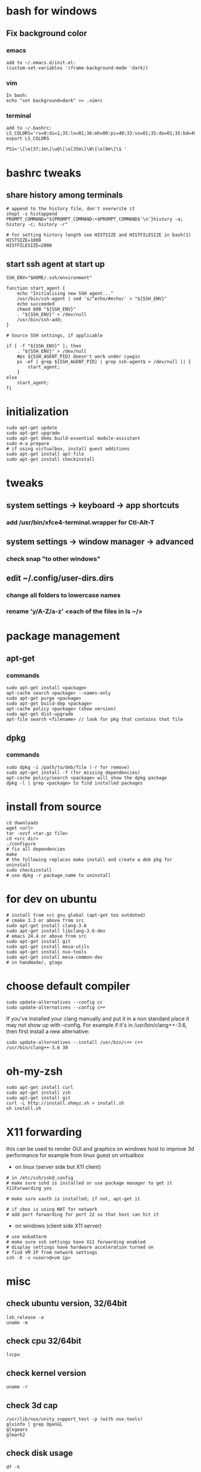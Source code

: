 * bash for windows
** Fix background color
*** emacs
#+BEGIN_SRC 
add to ~/.emacs.d/init.el:
(custom-set-variables '(frame-background-mode 'dark))
#+END_SRC
*** vim
#+BEGIN_SRC 
In bash:
echo "set background=dark" >> .vimrc
#+END_SRC
*** terminal
#+BEGIN_SRC 
add to ~/.bashrc:
LS_COLORS='rs=0:di=1;35:ln=01;36:mh=00:pi=40;33:so=01;35:do=01;35:bd=40;33;01:cd=40;33;01:or=40;31;01:su=37;41:sg=30;43:ca=30;41:tw=30;42:ow=34;42:st=37;44:ex=01;32:*.tar=01;31:*.tgz=01;31:*.arj=01;31:*.taz=01;31:*.lzh=01;31:*.lzma=01;31:*.tlz=01;31:*.txz=01;31:*.zip=01;31:*.z=01;31:*.Z=01;31:*.dz=01;31:*.gz=01;31:*.lz=01;31:*.xz=01;31:*.bz2=01;31:*.bz=01;31:*.tbz=01;31:*.tbz2=01;31:*.tz=01;31:*.deb=01;31:*.rpm=01;31:*.jar=01;31:*.war=01;31:*.ear=01;31:*.sar=01;31:*.rar=01;31:*.ace=01;31:*.zoo=01;31:*.cpio=01;31:*.7z=01;31:*.rz=01;31:*.jpg=01;35:*.jpeg=01;35:*.gif=01;35:*.bmp=01;35:*.pbm=01;35:*.pgm=01;35:*.ppm=01;35:*.tga=01;35:*.xbm=01;35:*.xpm=01;35:*.tif=01;35:*.tiff=01;35:*.png=01;35:*.svg=01;35:*.svgz=01;35:*.mng=01;35:*.pcx=01;35:*.mov=01;35:*.mpg=01;35:*.mpeg=01;35:*.m2v=01;35:*.mkv=01;35:*.webm=01;35:*.ogm=01;35:*.mp4=01;35:*.m4v=01;35:*.mp4v=01;35:*.vob=01;35:*.qt=01;35:*.nuv=01;35:*.wmv=01;35:*.asf=01;35:*.rm=01;35:*.rmvb=01;35:*.flc=01;35:*.avi=01;35:*.fli=01;35:*.flv=01;35:*.gl=01;35:*.dl=01;35:*.xcf=01;35:*.xwd=01;35:*.yuv=01;35:*.cgm=01;35:*.emf=01;35:*.axv=01;35:*.anx=01;35:*.ogv=01;35:*.ogx=01;35:*.aac=00;36:*.au=00;36:*.flac=00;36:*.mid=00;36:*.midi=00;36:*.mka=00;36:*.mp3=00;36:*.mpc=00;36:*.ogg=00;36:*.ra=00;36:*.wav=00;36:*.axa=00;36:*.oga=00;36:*.spx=00;36:*.xspf=00;36:';
export LS_COLORS

PS1='\[\e[37;1m\]\u@\[\e[35m\]\W\[\e[0m\]\$ '
#+END_SRC

* bashrc tweaks
** share history among terminals
#+BEGIN_SRC 
# append to the history file, don't overwrite it
shopt -s histappend
PROMPT_COMMAND="${PROMPT_COMMAND:+$PROMPT_COMMAND$'\n'}history -a; history -c; history -r"

# for setting history length see HISTSIZE and HISTFILESIZE in bash(1)
HISTSIZE=1000
HISTFILESIZE=2000
#+END_SRC

** start ssh agent at start up
#+BEGIN_SRC 
SSH_ENV="$HOME/.ssh/environment"

function start_agent {
    echo "Initialising new SSH agent..."
    /usr/bin/ssh-agent | sed 's/^echo/#echo/' > "${SSH_ENV}"
    echo succeeded
    chmod 600 "${SSH_ENV}"
    . "${SSH_ENV}" > /dev/null
    /usr/bin/ssh-add;
}

# Source SSH settings, if applicable

if [ -f "${SSH_ENV}" ]; then
    . "${SSH_ENV}" > /dev/null
    #ps ${SSH_AGENT_PID} doesn't work under cywgin
    ps -ef | grep ${SSH_AGENT_PID} | grep ssh-agent$ > /dev/null || {
        start_agent;
    }
else
    start_agent;
fi
#+END_SRC

* initialization
#+BEGIN_SRC 
sudo apt-get update
sudo apt-get upgrade
sudo apt-get dkms build-essential module-assistant
sudo m-a prepare
# if using virtualbox, install guest additions
sudo apt-get install apt-file
sudo apt-get install checkinstall
#+END_SRC

* tweaks
** system settings -> keyboard -> app shortcuts
*** add /usr/bin/xfce4-terminal.wrapper for Ctl-Alt-T
** system settings -> window manager -> advanced
*** check snap "to other windows"
** edit ~/.config/user-dirs.dirs
*** change all folders to lowercase names
*** rename 'y/A-Z/a-z' <each of the files in ls ~/>

* package management
** apt-get
*** commands
#+BEGIN_SRC 
sudo apt-get install <package>
apt-cache search <package> --names-only
sudo apt-get purge <package>
sudo apt-get build-dep <package>
apt-cache policy <package> (show version)
sudo apt-get dist-upgrade
apt-file search <filename> // look for pkg that contains that file
#+END_SRC
** dpkg
*** commands
#+BEGIN_SRC 
sudo dpkg -i /path/to/deb/file (-r for remove)
sudo apt-get install -f (for missing dependencies)
apt-cache policy/search <package> will show the dpkg package
dpkg -l | grep <package> to find installed packages
#+END_SRC

* install from source
#+BEGIN_SRC 
cd downloads
wget <url>
tar -xzvf <tar.gz file>
cd <src dir>
./configure
# fix all dependencies
make
# the following replaces make install and create a deb pkg for uninstall
sudo checkinstall
# use dpkg -r package_name to uninstall
#+END_SRC

* for dev on ubuntu
#+BEGIN_SRC 
# install from src gnu global (apt-get too outdated)
# cmake 3.3 or above from src
sudo apt-get install clang-3.6
sudo apt-get install libclang-3.6-dev
# emacs 24.4 or above from src
sudo apt-get install git
sudo apt-get install mesa-utils
sudo apt-get install nux-tools
sudo apt-get install mesa-common-dev
# in handmade/, gtags
#+END_SRC

* choose default compiler
#+BEGIN_SRC 
sudo update-alternatives --config cc
sudo update-alternatives --config c++
#+END_SRC
If you've installed your clang manually and put it in a non standard
place it may not show up with --config. For example if it's in
/usr/bin/clang++-3.6, then first install a new alternative:
#+BEGIN_SRC
sudo update-alternatives --install /usr/bin/c++ c++ /usr/bin/clang++-3.6 30
#+END_SRC

* oh-my-zsh
#+BEGIN_SRC 
sudo apt-get install curl
sudo apt-get install zsh
sudo apt-get install git
curl -L http://install.ohmyz.sh > install.sh
sh install.sh
#+END_SRC

* X11 forwarding
this can be used to render GUI and graphics on windows host to improve
3d performance for example from linux guest on virtualbox
- on linux (server side but X11 client)
#+BEGIN_SRC 
# in /etc/ssh/sshd_config
# make sure sshd is installed or use package manager to get it
X11Forwarding yes

# make sure xauth is installed; if not, apt-get it

# if vbox is using NAT for network
# add port forwarding for port 22 so that host can hit it
#+END_SRC
- on windows (client side X11 server)
#+BEGIN_SRC 
# use mobaXterm
# make sure ssh settings have X11 forwarding enabled
# display settings have hardware acceleration turned on
# find VM IP from network settings
ssh -X -v <user>@<vm ip>
#+END_SRC

* misc
** check ubuntu version, 32/64bit
#+BEGIN_SRC 
lsb_release -a
uname -m
#+END_SRC
** check cpu 32/64bit
#+BEGIN_SRC 
lscpu
#+END_SRC
** check kernel version
#+BEGIN_SRC 
uname -r
#+END_SRC
** check 3d cap
#+BEGIN_SRC 
/usr/lib/nux/unity_support_test -p (with nux-tools)
glxinfo | grep OpenGL
glxgears
glmark2
#+END_SRC
** check disk usage
#+BEGIN_SRC 
df -h
#+END_SRC
** running sudo with user path
#+BEGIN_SRC 
sudo -E env "PATH=$PATH" <command> <args>
#+END_SRC
